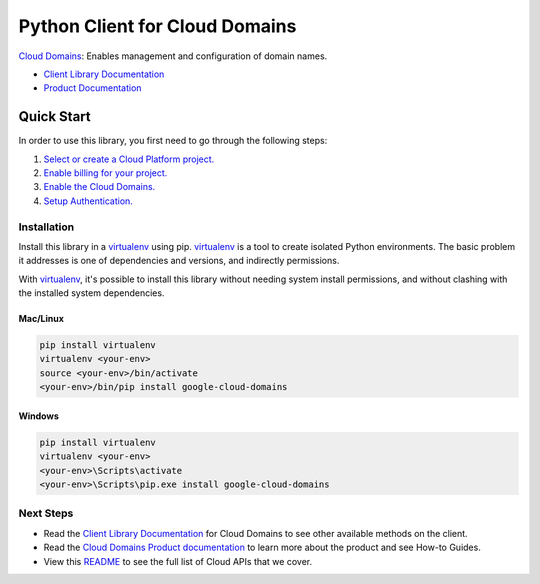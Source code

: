 Python Client for Cloud Domains
=================================================

|beta| |pypi| |versions|

`Cloud Domains`_: Enables management and configuration of domain names.

- `Client Library Documentation`_
- `Product Documentation`_

.. |beta| image:: https://img.shields.io/badge/support-beta-orange.svg
   :target: https://github.com/googleapis/google-cloud-python/blob/main/README.rst#beta-support
.. |pypi| image:: https://img.shields.io/pypi/v/google-cloud-domains.svg
   :target: https://pypi.org/project/google-cloud-domains/
.. |versions| image:: https://img.shields.io/pypi/pyversions/google-cloud-domains.svg
   :target: https://pypi.org/project/google-cloud-domains/
.. _Cloud Domains: https://cloud.google.com/domains
.. _Client Library Documentation: https://googleapis.dev/python/domainslatest
.. _Product Documentation:  https://cloud.google.com/domains

Quick Start
-----------

In order to use this library, you first need to go through the following steps:

1. `Select or create a Cloud Platform project.`_
2. `Enable billing for your project.`_
3. `Enable the Cloud Domains.`_
4. `Setup Authentication.`_

.. _Select or create a Cloud Platform project.: https://console.cloud.google.com/project
.. _Enable billing for your project.: https://cloud.google.com/billing/docs/how-to/modify-project#enable_billing_for_a_project
.. _Enable the Cloud Domains.:  https://cloud.google.com/domains/docs
.. _Setup Authentication.: https://googleapis.dev/python/google-api-core/latest/auth.html

Installation
~~~~~~~~~~~~

Install this library in a `virtualenv`_ using pip. `virtualenv`_ is a tool to
create isolated Python environments. The basic problem it addresses is one of
dependencies and versions, and indirectly permissions.

With `virtualenv`_, it's possible to install this library without needing system
install permissions, and without clashing with the installed system
dependencies.

.. _`virtualenv`: https://virtualenv.pypa.io/en/latest/


Mac/Linux
^^^^^^^^^

.. code-block:: console

    pip install virtualenv
    virtualenv <your-env>
    source <your-env>/bin/activate
    <your-env>/bin/pip install google-cloud-domains


Windows
^^^^^^^

.. code-block:: console

    pip install virtualenv
    virtualenv <your-env>
    <your-env>\Scripts\activate
    <your-env>\Scripts\pip.exe install google-cloud-domains

Next Steps
~~~~~~~~~~

-  Read the `Client Library Documentation`_ for Cloud Domains
   to see other available methods on the client.
-  Read the `Cloud Domains Product documentation`_ to learn
   more about the product and see How-to Guides.
-  View this `README`_ to see the full list of Cloud
   APIs that we cover.

.. _Cloud Domains Product documentation:  https://cloud.google.com/domains/docs
.. _README: https://github.com/googleapis/google-cloud-python/blob/main/README.rst